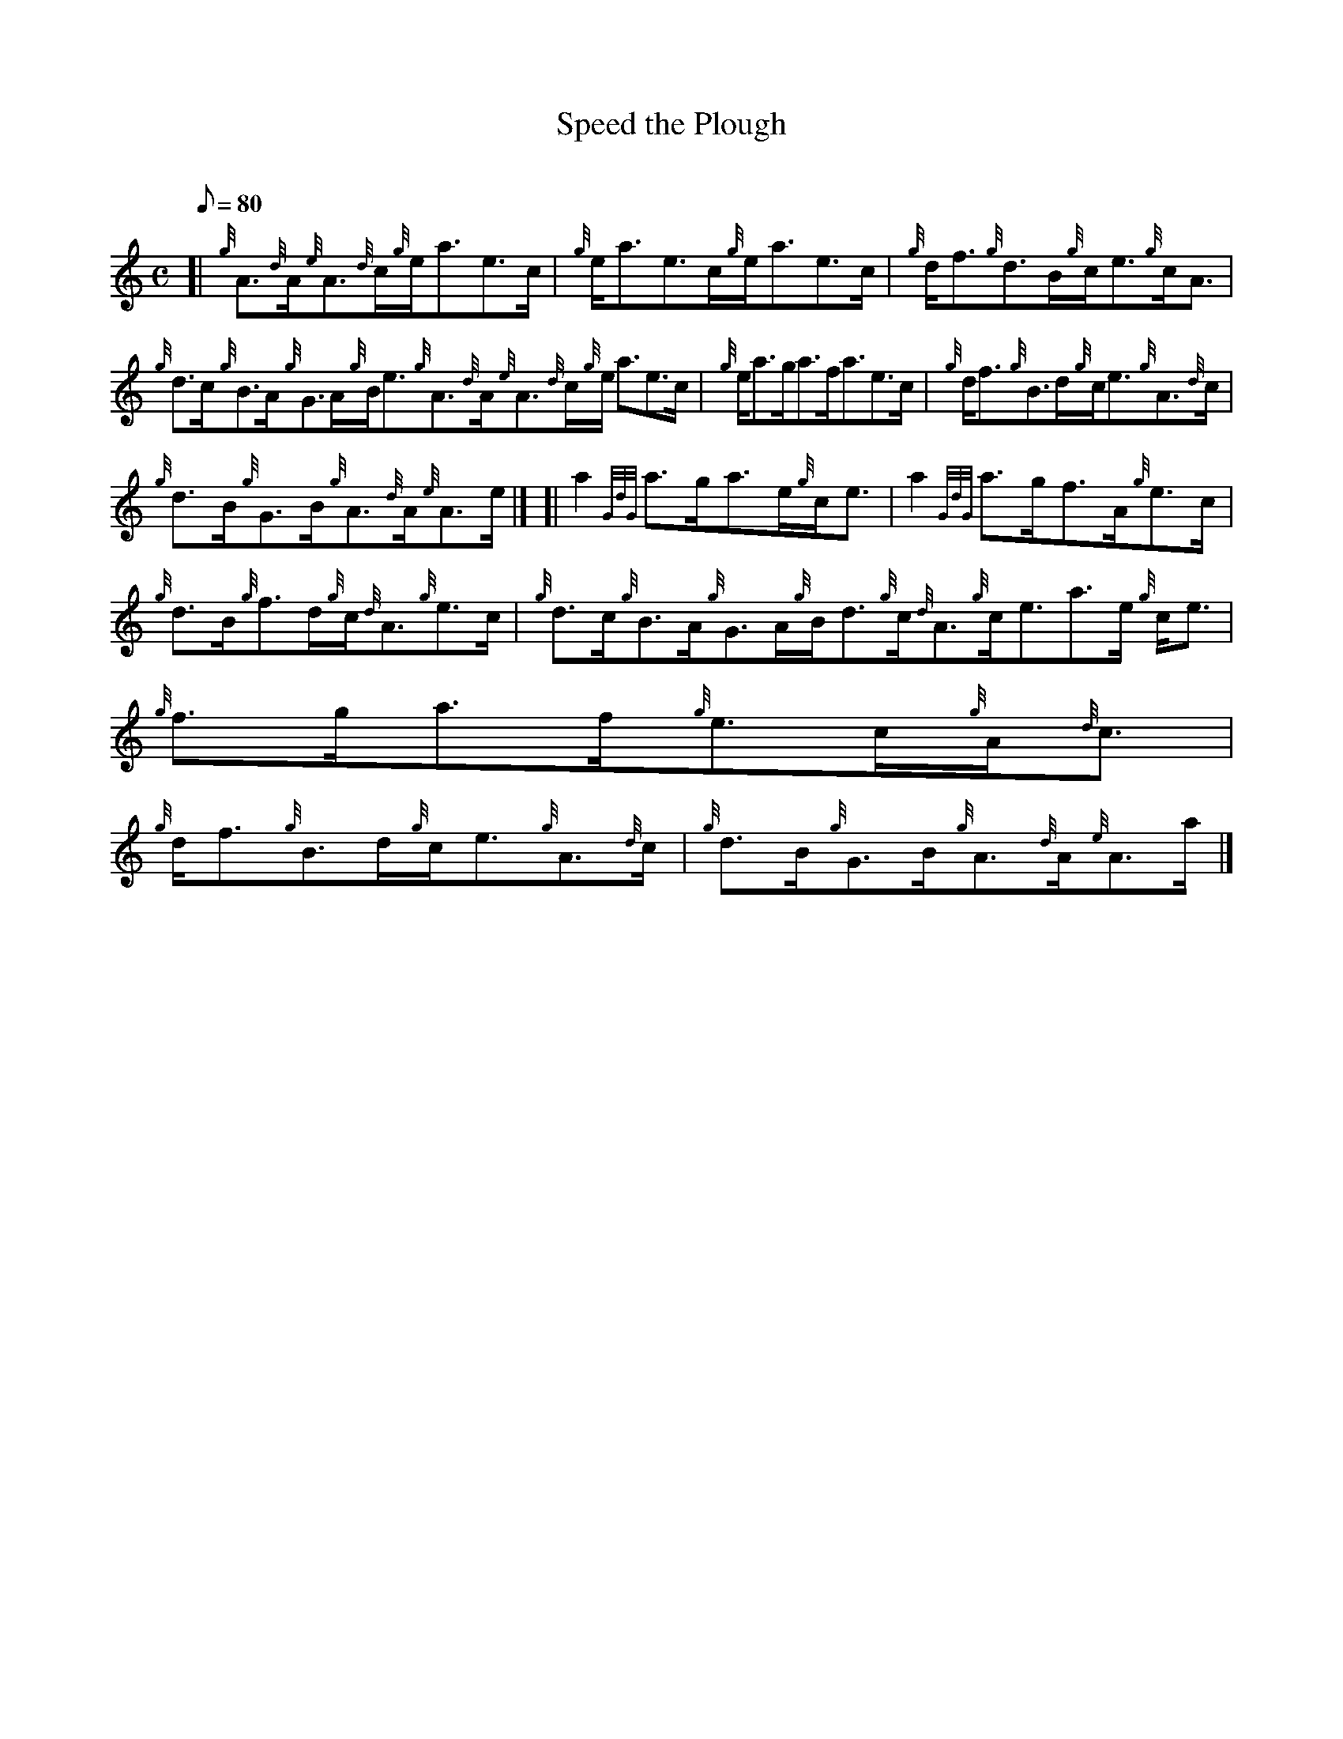 X: 1
T:Speed the Plough
M:C
L:1/8
Q:80
C:
S:Reel
K:HP
[| {g}A3/2{d}A/2{e}A3/2{d}c/2{g}e/2a3/2e3/2c/2|
{g}e/2a3/2e3/2c/2{g}e/2a3/2e3/2c/2|
{g}d/2f3/2{g}d3/2B/2{g}c/2e3/2{g}c/2A3/2|  !
{g}d3/2c/2{g}B3/2A/2{g}G3/2A/2{g}B/2e3/2{g}A3/2{d}A/2{e}A3/2{d}c/2{g}e/2
a3/2e3/2c/2|
{g}e/2a3/2g/2a3/2f/2a3/2e3/2c/2|
{g}d/2f3/2{g}B3/2d/2{g}c/2e3/2{g}A3/2{d}c/2|  !
{g}d3/2B/2{g}G3/2B/2{g}A3/2{d}A/2{e}A3/2e/2|] [|
a2{GdG}a3/2g/2a3/2e/2{g}c/2e3/2|
a2{GdG}a3/2g/2f3/2A/2{g}e3/2c/2|  !
{g}d3/2B/2{g}f3/2d/2{g}c/2{d}A3/2{g}e3/2c/2|
{g}d3/2c/2{g}B3/2A/2{g}G3/2A/2{g}B/2d3/2{g}c/2{d}A3/2{g}c/2e3/2a3/2e/2{g
}c/2e3/2|
{g}f3/2g/2a3/2f/2{g}e3/2c/2{g}A/2{d}c3/2|  !
{g}d/2f3/2{g}B3/2d/2{g}c/2e3/2{g}A3/2{d}c/2|
{g}d3/2B/2{g}G3/2B/2{g}A3/2{d}A/2{e}A3/2a/2|]
